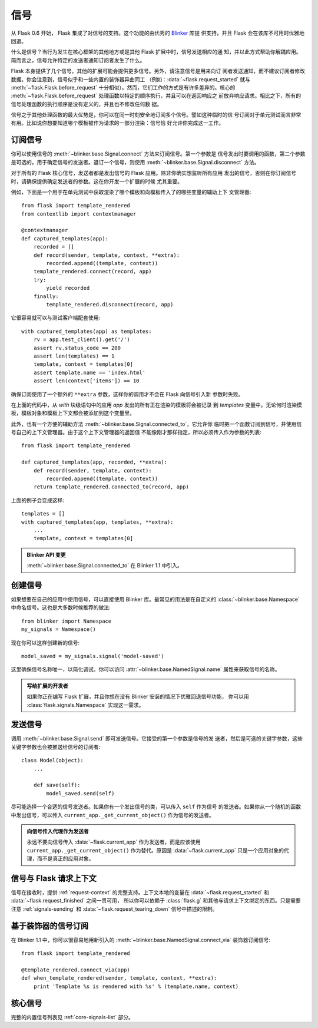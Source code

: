 .. _signals:

信号
=======

.. versionadded:: 0.6

从 Flask 0.6 开始， Flask 集成了对信号的支持。这个功能的由优秀的 `Blinker`_ 库提
供支持，并且 Flask 会在该库不可用时优雅地回退。

什么是信号？当行为发生在核心框架的其他地方或是其他 Flask 扩展中时，信号发送相应的通
知，并以此方式帮助你解耦应用。简而言之，信号允许特定的发送者通知订阅者发生了什么。

Flask 本身提供了几个信号，其他的扩展可能会提供更多信号。另外，请注意信号是用来向订
阅者发送通知，而不建议订阅者修改数据。你会注意到，信号似乎和一些内置的装饰器异曲同工
（例如：:data:`~flask.request_started` 就与 :meth:`~flask.Flask.before_request`
十分相似）。然而，它们工作的方式是有许多差异的。核心的
:meth:`~flask.Flask.before_request` 处理函数以特定的顺序执行，并且可以在返回响应之
前放弃响应请求。相比之下，所有的信号处理函数的执行顺序是没有定义的，并且也不修改任何数
据。

信号之于其他处理函数的最大优势是，你可以在同一时刻安全地订阅多个信号。譬如这种临时的信
号订阅对于单元测试而言非常有用。比如说你想要知道哪个模板被作为请求的一部分渲染：信号恰
好允许你完成这一工作。

.. _subscribing-to-signals:

订阅信号
----------------------

你可以使用信号的 :meth:`~blinker.base.Signal.connect` 方法来订阅信号。第一个参数是
信号发出时要调用的函数，第二个参数是可选的，用于确定信号的发送者。退订一个信号，则使用
:meth:`~blinker.base.Signal.disconnect` 方法。


对于所有的 Flask 核心信号，发送者都是发出信号的 Flask 应用。除非你确实想监听所有应用
发出的信号，否则在你订阅信号时，请确保提供确定发送者的参数。这在你开发一个扩展的时候
尤其重要。

例如，下面是一个用于在单元测试中获取渲染了哪个模板和向模板传入了的哪些变量的辅助上下
文管理器::

    from flask import template_rendered
    from contextlib import contextmanager

    @contextmanager
    def captured_templates(app):
        recorded = []
        def record(sender, template, context, **extra):
            recorded.append((template, context))
        template_rendered.connect(record, app)
        try:
            yield recorded
        finally:
            template_rendered.disconnect(record, app)

它很容易就可以与测试客户端配套使用::

    with captured_templates(app) as templates:
        rv = app.test_client().get('/')
        assert rv.status_code == 200
        assert len(templates) == 1
        template, context = templates[0]
        assert template.name == 'index.html'
        assert len(context['items']) == 10

确保订阅使用了一个额外的 ``**extra`` 参数，这样你的调用才不会在 Flask 向信号引入新
参数时失败。

在上面的代码中，从 `with` 块级语句中的应用 `app` 发出的所有正在渲染的模板将会被记录
到 `templates` 变量中。无论何时渲染模板，模板对象和模板上下文都会被添加到这个变量里。

此外，也有一个方便的辅助方法 :meth:`~blinker.base.Signal.connected_to`，它允许你
临时把一个函数订阅到信号，并使用信号自己的上下文管理器。由于这个上下文管理器的返回值
不能像刚才那样指定，所以必须传入作为参数的列表::

    from flask import template_rendered

    def captured_templates(app, recorded, **extra):
        def record(sender, template, context):
            recorded.append((template, context))
        return template_rendered.connected_to(record, app)

上面的例子会变成这样::

    templates = []
    with captured_templates(app, templates, **extra):
        ...
        template, context = templates[0]

.. admonition:: Blinker API 变更

   :meth:`~blinker.base.Signal.connected_to` 在 Blinker 1.1 中引入。

.. _creating-signals:

创建信号
----------------

如果想要在自己的应用中使用信号，可以直接使用 Blinker 库。最常见的用法是在自定义的
:class:`~blinker.base.Namespace` 中命名信号。这也是大多数时候推荐的做法::

    from blinker import Namespace
    my_signals = Namespace()

现在你可以这样创建新的信号::

    model_saved = my_signals.signal('model-saved')

这里确保信号名称唯一，以简化调试。你可以访问 :attr:`~blinker.base.NamedSignal.name`
属性来获取信号的名称。

.. admonition:: 写给扩展的开发者

   如果你正在编写 Flask 扩展，并且你想在没有 Blinker 安装的情况下优雅回退信号功能，
   你可以用 :class:`flask.signals.Namespace` 实现这一需求。

.. _signals-sending:

发送信号
---------------

调用 :meth:`~blinker.base.Signal.send` 即可发送信号。它接受的第一个参数是信号的发
送者，然后是可选的关键字参数，这些关键字参数也会被推送给信号的订阅者::

    class Model(object):
        ...

        def save(self):
            model_saved.send(self)

尽可能选择一个合适的信号发送者。如果你有一个发出信号的类，可以传入 ``self`` 作为信号
的发送者。如果你从一个随机的函数中发出信号，可以传入
``current_app._get_current_object()`` 作为信号的发送者。

.. admonition:: 向信号传入代理作为发送者

   永远不要向信号传入 :data:`~flask.current_app` 作为发送者，而是应该使用
   ``current_app._get_current_object()`` 作为替代。原因是
   :data:`~flask.current_app` 只是一个应用对象的代理，而不是真正的应用对象。

.. _signals-and-flasks-request-context:

信号与 Flask 请求上下文
-----------------------------------

信号在接收时，提供 :ref:`request-context` 的完整支持。上下文本地的变量在
:data:`~flask.request_started` 和 :data:`~flask.request_finished` 之间一贯可用，
所以你可以依赖于 :class:`flask.g` 和其他与请求上下文绑定的东西。只是需要注意
:ref:`signals-sending` 和 :data:`~flask.request_tearing_down` 信号中描述的限制。

.. _decorator-based-signal-subscriptions:

基于装饰器的信号订阅
------------------------------------

在 Blinker 1.1 中，你可以很容易地用新引入的
:meth:`~blinker.base.NamedSignal.connect_via` 装饰器订阅信号::

    from flask import template_rendered

    @template_rendered.connect_via(app)
    def when_template_rendered(sender, template, context, **extra):
        print 'Template %s is rendered with %s' % (template.name, context)

.. _core-signals:

核心信号
------------

完整的内置信号列表见 :ref:`core-signals-list` 部分。

.. _Blinker: https://pypi.org/project/blinker/
